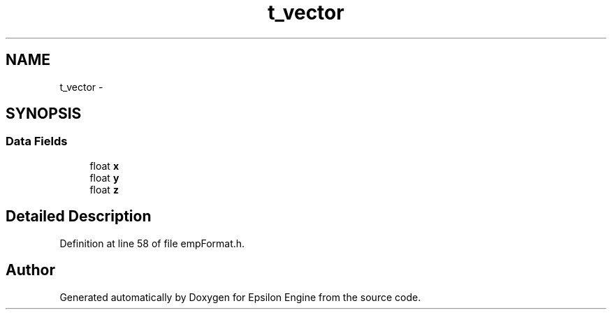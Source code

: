 .TH "t_vector" 3 "Wed Mar 6 2019" "Version 1.0" "Epsilon Engine" \" -*- nroff -*-
.ad l
.nh
.SH NAME
t_vector \- 
.SH SYNOPSIS
.br
.PP
.SS "Data Fields"

.in +1c
.ti -1c
.RI "float \fBx\fP"
.br
.ti -1c
.RI "float \fBy\fP"
.br
.ti -1c
.RI "float \fBz\fP"
.br
.in -1c
.SH "Detailed Description"
.PP 
Definition at line 58 of file empFormat\&.h\&.

.SH "Author"
.PP 
Generated automatically by Doxygen for Epsilon Engine from the source code\&.
